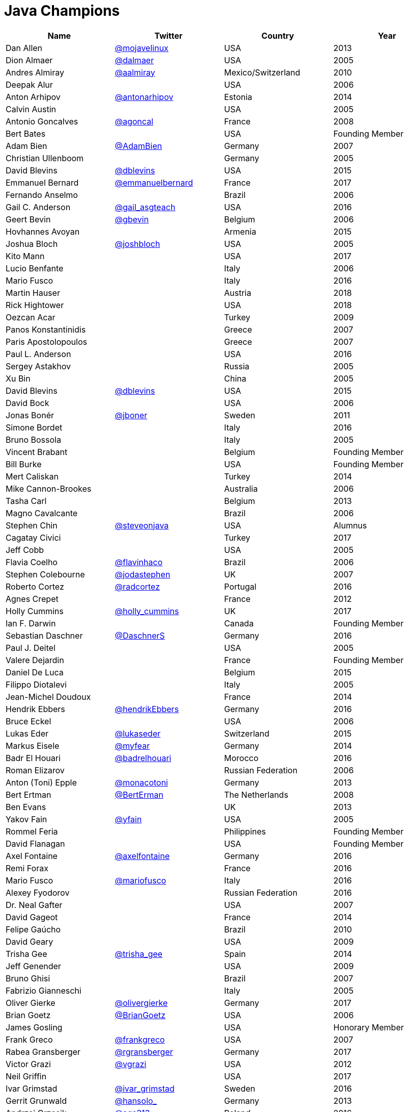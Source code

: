 = Java Champions

[options="header"]
[cols="4*"]
|===
| Name
| Twitter
| Country
| Year

|Dan Allen
|link:http://twitter.com/mojavelinux[@mojavelinux]
|USA
|2013

|Dion Almaer
|link:http://twitter.com/dalmaer[@dalmaer]
|USA
|2005

|Andres Almiray
|link:http://twitter.com/aalmiray[@aalmiray]
|Mexico/Switzerland
|2010

|Deepak Alur
|
|USA
|2006

|Anton Arhipov
|link:http://twitter.com/antonarhipov[@antonarhipov]
|Estonia
|2014

|Calvin Austin
|
|USA
|2005

|Antonio Goncalves
|link:http://twitter.com/agoncal[@agoncal]
|France
|2008

|Bert Bates
|
|USA
|Founding Member

|Adam Bien
|link:http://twitter.com/AdamBien[@AdamBien]
|Germany
|2007

|Christian Ullenboom
|
|Germany
|2005

|David Blevins
|link:http://twitter.com/dblevins[@dblevins]
|USA
|2015

|Emmanuel Bernard
|link:http://twitter.com/emmanuelbernard[@emmanuelbernard]
|France
|2017

|Fernando Anselmo
|
|Brazil
|2006

|Gail C. Anderson
|link:http://twitter.com/gail_asgteach[@gail_asgteach]
|USA
|2016

|Geert Bevin
|link:http://twitter.com/gbevin[@gbevin]
|Belgium
|2006

|Hovhannes Avoyan
|
|Armenia
|2015

|Joshua Bloch
|link:http://twitter.com/joshbloch[@joshbloch]
|USA
|2005

|Kito Mann
|
|USA
|2017

|Lucio Benfante
|
|Italy
|2006

|Mario Fusco
|
|Italy
|2016

|Martin Hauser
|
|Austria
|2018

|Rick Hightower
|
|USA
|2018

|Oezcan Acar
|
|Turkey
|2009

|Panos Konstantinidis
|
|Greece
|2007

|Paris Apostolopoulos
|
|Greece
|2007

|Paul L. Anderson
|
|USA
|2016

|Sergey Astakhov
|
|Russia
|2005

|Xu Bin
|
|China
|2005

|David Blevins
|link:http://twitter.com/dblevins[@dblevins]
|USA
|2015

|David Bock
|
|USA
|2006

|Jonas Bonér
|link:http://twitter.com/jboner[@jboner]
|Sweden
|2011

|Simone Bordet
|
|Italy
|2016

|Bruno Bossola
|
|Italy
|2005

|Vincent Brabant
|
|Belgium
|Founding Member

|Bill Burke
|
|USA
|Founding Member

|Mert Caliskan
|
|Turkey
|2014

|Mike Cannon-Brookes
|
|Australia
|2006

|Tasha Carl
|
|Belgium
|2013

|Magno Cavalcante
|
|Brazil
|2006

|Stephen Chin
|link:http://twitter.com/steveonjava[@steveonjava]
|USA
|Alumnus

|Cagatay Civici
|
|Turkey
|2017

|Jeff Cobb
|
|USA
|2005

|Flavia Coelho
|link:http://twitter.com/flavinhaco[@flavinhaco]
|Brazil
|2006

|Stephen Colebourne
|link:http://twitter.com/jodastephen[@jodastephen]
|UK
|2007

|Roberto Cortez
|link:http://twitter.com/radcortez[@radcortez]
|Portugal
|2016

|Agnes Crepet
|
|France
|2012

|Holly Cummins
|link:http://twitter.com/holly_cummins[@holly_cummins]
|UK
|2017

|Ian F. Darwin
|
|Canada
|Founding Member

|Sebastian Daschner
|link:http://twitter.com/DaschnerS[@DaschnerS]
|Germany
|2016

|Paul J. Deitel
|
|USA
|2005

|Valere Dejardin
|
|France
|Founding Member

|Daniel De Luca
|
|Belgium
|2015

|Filippo Diotalevi
|
|Italy
|2005

|Jean-Michel Doudoux
|
|France
|2014

|Hendrik Ebbers
|link:http://twitter.com/hendrikEbbers[@hendrikEbbers]
|Germany
|2016

|Bruce Eckel
|
|USA
|2006

|Lukas Eder
|link:http://twitter.com/lukaseder[@lukaseder]
|Switzerland
|2015

|Markus Eisele
|link:http://twitter.com/myfear[@myfear]
|Germany
|2014

|Badr El Houari
|link:http://twitter.com/badrelhouari[@badrelhouari]
|Morocco
|2016

|Roman Elizarov
|
|Russian Federation
|2006

|Anton (Toni) Epple
|link:http://twitter.com/monacotoni[@monacotoni]
|Germany
|2013

|Bert Ertman
|link:http://twitter.com/BertErtman[@BertErman]
|The Netherlands
|2008

|Ben Evans
|
|UK
|2013

|Yakov Fain
|link:http://twitter.com/yfain[@yfain]
|USA
|2005

|Rommel Feria
|
|Philippines
|Founding Member

|David Flanagan
|
|USA
|Founding Member

|Axel Fontaine
|link:http://twitter.com/axelfontaine[@axelfontaine]
|Germany
|2016

|Remi Forax
|
|France
|2016

|Mario Fusco
|link:http://twitter.com/mariofusco[@mariofusco]
|Italy
|2016

|Alexey Fyodorov
|
|Russian Federation
|2016

|Dr. Neal Gafter
|
|USA
|2007

|David Gageot
|
|France
|2014

|Felipe Gaúcho
|
|Brazil
|2010

|David Geary
|
|USA
|2009

|Trisha Gee
|link:http://twitter.com/trisha_gee[@trisha_gee]
|Spain
|2014

|Jeff Genender
|
|USA
|2009

|Bruno Ghisi
|
|Brazil
|2007

|Fabrizio Gianneschi
|
|Italy
|2005

|Oliver Gierke
|link:http://twitter.com/olivergierke[@olivergierke]
|Germany
|2017

|Brian Goetz
|link:http://twitter.com/BrianGoetz[@BrianGoetz]
|USA
|2006

|James Gosling
|
|USA
|Honorary Member

|Frank Greco
|link:http://twitter.com/frankgreco[@frankgreco]
|USA
|2007

|Rabea Gransberger
|link:http://twitter.com/rgransberger[@rgransberger]
|Germany
|2017

|Victor Grazi
|link:http://twitter.com/vgrazi[@vgrazi]
|USA
|2012

|Neil Griffin
|
|USA
|2017

|Ivar Grimstad
|link:https://twitter.com/ivar_grimstad[@ivar_grimstad]
|Sweden
|2016

|Gerrit Grunwald
|link:http://twitter.com/hansolo_[@hansolo_]
|Germany
|2013

|Andrzej Grzesik
|link:https://twitter.com/ags313[@ags313]
|Poland
|2016

|Freddy Guime
|
|USA
|2015

|Arun Gupta
|link:http://twitter.com/arungupta[@arungupta]
|USA
|2013

|Romain Guy
|
|USA
|2006

|Ahmed Hashim
|
|Egypt
|2007

|Mark Heckler
|link:http://twitter.com/mkheck[@MkHeck]
|USA
|2016

|David Heffelfinger
|
|USA
|2017

|Rajmahendra Hegde
|
|India
|2016

|Michael Heinrichs
|
|Germany
|2017

|César Hernández
|link:http://twitter.com/CesarHgt[@CesarHgt]
|Guatemala
|2016

|Thor Henning Hetland
|
|Norway
|2005

|Rick Hightower
|
|USA
|2017

|Gunnar Hillert
|link:http://twitter.com/ghillert[@ghillert]
|US & Germany
|2016

|Ron Hitchens
|
|USA
|2008

|Juergen Hoeller
|link:http://twitter.com/springjuergen[@springjuergen]
|Austria
|2009

|Marc Hoffmann
|link:http://twitter.com/marcandsweep[@marcandsweep]
|Germany/Switzerland
|2014

|Jacob Hookom
|
|USA
|Founding Member

|Bruce Hopkins
|
|USA
|2009

|Cay Horstmann
|
|USA
|2005

|Gerardo Horvilleur
|
|Mexico
|Founding Member

|Michael Huettermann
|link:http://twitter.com/huettermann[@huettermann]
|Germany
|2006

|Jason Hunter
|
|USA
|2005

|Eder Ignatowicz
|
|Brazil
|2017

|Oliver Ihns
|
|Germany
|2005

|Stephan Janssen
|link:http://twitter.com/Stephan007[@Stephan007]
|Belgium
|2005

|Rod Johnson
|link:http://twitter.com/springrod[@springrod]
|Australia/USA
|2006

|Christopher Judd
|link:http://twitter.com/javajudd[@javajudd]
|USA
|2017

|Josh Juneau
|
|US
|2017

|Matjaz Juric
|
|Slovenia
|2010

|Heinz Kabutz
|link:http://twitter.com/kabutz[@kabutz]
|Greece
|2005

|Mattias Karlsson
|link:http://twitter.com/matkar[@matkar]
|Sweden
|2009

|Roman Kennke
|
|Germany
|2017

|Gavin King
|
|UK
|2005

|Aslak Knutsen
|
|Norway
|2015

|Clara Ko
|
|The Netherlands
|2011

|Ken Kousen
|link:http://twitter.com/kenkousen[@kenkousen]
|USA
|2017

|Michael Kolling
|
|UK
|2007

|Dierk König
|link:http://twitter.com/mittie[@mittie]
|Switzerland
|2016

|Guillaume Laforge
|link:http://twitter.com/glaforge[@glaforge]
|France
|2017

|Marcus Lagergren
|
|Sweden
|2016

|Amira Lakhal
|
|Switzerland
|2016

|Angelika Langer
|link:http://twitter.com/AngelikaLanger[@AngelikaLanger]
|Germany
|2005

|Edward Lank
|
|Canada
|2005

|Jacek Laskowski
|
|Poland
|2015

|JEnrique Lasterra
|
|Spain
|2005

|Peter Lawrey
|
|UK
|2015

|Doug Lea
|
|USA
|2005

|Bob Lee
|
|USA
|2010

|Justin Lee
|link:http://twitter.com/evanchooly[@evanchooly]
|USA
|2014

|Michael Levin
|
|USA
|2011

|Barry Levine
|
|USA
|2005

|Mo Li
|
|China
|

|Dr. Daniel Liang
|
|USA
|2005

|Patrick Linskey
|
|USA
|2005

|Paul Lipton
|
|USA
|2005

|Josh Long
|
|USA
|2015

|Alexis Lopez
|
|Colombia
|2017

|Geir Magnusson
|
|USA
|2006

|Qusay Mahmoud
|
|Canada
|2007

|Sander Mak
|link:http://twitter.com/Sander_Mak[@Sander_Mak]
|The Netherlands
|2017

|Konrad Malawski
|link:http://twitter.com/ktosopl[@ktosopl]
|Poland
|2017

|Dan Malks
|
|
|2007

|Kito Mann
|
|USA
|2017

|Simon Maple
|link:http://twitter.com/sjmaple[@sjmaple]
|UK
|2014

|Joshua Marinacci
|
|USA
|2010

|Vincent Massol
|
|France
|2005

|Norman Maurer
|
|Germany
|2016

|Vincent Mayers
|link:https://twitter.com/vincentmayers[@vincentmayers]
|USA
|2016

|Rustam Mehmandarov
|link:http://twitter.com/rmehmandarov[@rmehmandarov]
|Norway
|2017

|Vlad Mihalcea
|link:https://twitter.com/vlad_mihalcea[@vlad_mihalcea]
|Romania
|2017

|Maurice Naftalin
|link:http://twitter.com/mauricenaftalin[@mauricenaftalin]
|Scotland
|2014

|Fabiane Bizinella Nardon
|link:http://twitter.com/fabianenardon[@fabianenardon]
|Brazil
|2006

|Chris Newland
|link:http://twitter.com/chriswhocodes[@chriswhocodes]
|UK
|2017

|Kevin Nilson
|link:http://twitter.com/javaclimber[@javaclimber]
|USA
|2009

|Charles Oliver Nutter
|link:http://twitter.com/headius[@headius]
|USA
|2013

|Harshad Oak
|
|India
|2007

|Rickard Oberg
|link:http://twitter.com/rickardoberg[@rickardoberg]
|Malaysia
|2011

|Pratik Patel
|link:http://twitter.com/prpatel[@prpatel]
|USA
|2016

|Bob Paulin
|
|USA
|2017

|José Paumard
|
|France
|2015

|Kirk Pepperdine
|link:http://twitter.com/kcpeppe[@kcpeppe]
|Hungary
|2005

|Jose Pereda
|
|Spain
|2017

|Paul Perrone
|
|USA
|2006

|Sean M. Phillips
|
|USA
|2017

|Peter Pilgrim
|link:http://twitter.com/peter_pilgrim[@peter_pilgrim]
|UK
|2007

|William Pugh
|
|USA
|2007

|Matt Raible
|link:http://twitter.com/mraible[@mraible]
|USA
|2016

|Srikanth Raju
|
|USA
|2006

|Jayson Raymond
|
|USA
|2005

|Chris Richardson
|link:http://twitter.com/crichardson[@crichardson]
|USA
|2007

|Clark D. Richey Jr.
|
|USA
|Founding Member

|Simon Ritter
|link:http://twitter.com/speakjava[@speakjava]
|United Kingdom
|2016

|Sven Reimers
|link:http://twitter.com/SvenNB[@SvenNB]
|Germany
|2015

|Ix-chel Ruiz
|link:http://twitter.com/ixchelruiz[@ixchelruiz]
|Mexico/Switzerland
|2017

|Antoine Sabot-Durand
|
|France
|2017

|Yuuichi Sakuraba
|link:http://twitter.com/skrb[@sjrb]
|Japan
|

|Otávio Gonçalves de Santana
|link:http://twitter.com/otaviojava[@otaviojava]
|Brazil
|2015

|Michael Nascimento Santos
|
|Brazil
|2006

|Tom Schindl
|link:http://twitter.com/tomsontom[@tomsontom]
|Austria
|2015

|Olivier Schmitt
|
|France
|Founding Member

|Bauke Scholtz
|
|The Netherlands
|2017

|Aleksey Shipilev
|link:http://twitter.com/shipilev[@shipilev]
|Germany
|2017

|Oleg Shelajev
|link:http://twitter.com/shelajev[@shelajev]
|Estonia
|2017

|Bert Jan Schrijver
|link:http://twitter.com/bjschrijver[@bjschrijver]
|The Netherland
|2017

|Vinicius Senger
|
|Brazil
|2016

|Yara Senger
|
|Brazil
|2012

|Zoran Sevarac
|
|Serbia
|2013

|Howard Lewis Ship
|
|USA
|2010

|Jack Shirazi
|
|UK
|2005

|Kathy Sierra
|
|USA
|Founding Member

|Yakov Sirotkin
|
|Russian Federation
|2005

|Bruce Snyder
|
|USA
|2005

|Bruno Souza
|link:http://twitter.com/brjavaman[@brjavaman]
|Brazil
|Founding Member

|Alex Soto
|link:http://twitter.com/alexsotob[@alexsotob]
|Spain
|2017

|James Strachan
|link:http://twitter.com/jstrachan[@jstrachan]
|UK
|2011

|Venkat Subramaniam
|link:http://twitter.com/venkat_s[@venkat_s]
|USA
|2013

|Burr Sutter
|link:http://twitter.com/burrsutter[@burrsutter]
|USA
|2005

|Attila Szegedi
|link:http://twitter.com/asz[@asz]
|Hungary
|2016

|Mohamed Taman
|link:http://twitter.com/_tamanm[@_tamanm]
|Egypt
|2015

|Bruce Tate
|
|USA
|2006

|Régina ten Bruggencate
|
|The Netherlands
|2011

|Gil Tene
|
|USA
|2017

|Yoshio Terada
|link:http://twitter.com/yoshioterada[@yoshioterada]
|Japan
|2016

|Frans Thamura
|
|Indonesia
|2005

|Martin Thompson
|link:http://twitter.com/mjpt77[@mjpt77]
|UK
|2015

|Dr. Kresten Krab Thorup
|link:http://twitter.com/drkrab[@drkrab]
|Denmark
|2005

|Neal Tisdale
|
|USA
|Founding Member

|Dalibor Topic
|link:http://twitter.com/robilad[@robilad]
|Germany
|2007

|Mario Torre
|link:http://twitter.com/neugens[@neugens]
|Italy
|2014

|Henri Tremblay
|link:http://twitter.com/henri_temblay[@henri_temblay]
|Canada
|2016

|Klaasjan Tukker
|
|The Netherlands
|Founding Member

|Christian Ullenboom
|
|Germany
|2005

|Raoul-Gabriel Urma
|
|UK
|2017

|Linda van der Pal
|
|The Netherlands
|2013

|Michael Van Riper
|link:http://twitter.com/vanriper[@vanriper]
|USA
|2008

|Jorge Vargas
|
|Mexico
|2007

|Bill Venners
|
|USA
|2005

|Martijn Verburg
|link:http://twitter.com/karianna[@karianna]
|UK
|2012

|Lars Vogel
|link:http://twitter.com/vogella[@vogella]
|Germany
|2012

|Johan Vos
|link:http://twitter.com/johanvos[@johanvos]
|Belgium
|2012

|Joe Walker
|
|UK
|2006

|Dick Wall
|link:http://twitter.com/dickwall[@dickwall]
|UK
|Founding Member

|Richard Warburton
|link:http://twitter.com/RichardWarburto[@RichardWarburto]
|UK
|2016

|Jim Weaver
|link:http://twitter.com/JavaFXpert[@JavaFXpert]
|USA
|2008

|Alan Williamson
|
|Scotland
|2005

|Joe Winchester
|
|UK
|2006

|Adam Winer
|
|USA
|Founding Member

|Rafael Winterhalter
|link:http://twitter.com/rafaelcodes[@rafaelcodes]
|Norway
|2015

|Edson Yanaga
|link:http://twitter.com/yanaga[@yanaga]
|Brazil
|2015

|Sooyeul Yang
|
|South Korea
|2005

|Murat Yener
|
|Turkey
|2015

|Michael Juntao Yuan
|
|USA
|2005

|Enrique Zamudio
|link:http://twitter.com/chochosmx[@chochosmx]
|Mexico
|2015

|Eberhard Wolff
|link:http://twitter.com/ewolff[@ewolff]
|Germany
|Founding Member

|===
